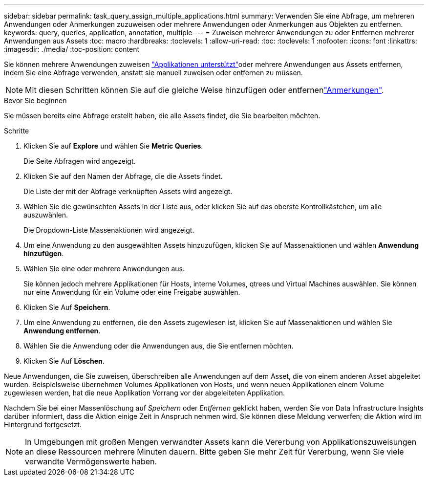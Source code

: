 ---
sidebar: sidebar 
permalink: task_query_assign_multiple_applications.html 
summary: Verwenden Sie eine Abfrage, um mehreren Anwendungen oder Anmerkungen zuzuweisen oder mehrere Anwendungen oder Anmerkungen aus Objekten zu entfernen. 
keywords: query, queries, application, annotation, multiple 
---
= Zuweisen mehrerer Anwendungen zu oder Entfernen mehrerer Anwendungen aus Assets
:toc: macro
:hardbreaks:
:toclevels: 1
:allow-uri-read: 
:toc: 
:toclevels: 1
:nofooter: 
:icons: font
:linkattrs: 
:imagesdir: ./media/
:toc-position: content


[role="lead"]
Sie können mehrere Anwendungen zuweisen link:task_create_application.html["Applikationen unterstützt"]oder mehrere Anwendungen aus Assets entfernen, indem Sie eine Abfrage verwenden, anstatt sie manuell zuweisen oder entfernen zu müssen.


NOTE: Mit diesen Schritten können Sie auf die gleiche Weise hinzufügen oder entfernenlink:task_defining_annotations.html["Anmerkungen"].

.Bevor Sie beginnen
Sie müssen bereits eine Abfrage erstellt haben, die alle Assets findet, die Sie bearbeiten möchten.

.Schritte
. Klicken Sie auf *Explore* und wählen Sie *Metric Queries*.
+
Die Seite Abfragen wird angezeigt.

. Klicken Sie auf den Namen der Abfrage, die die Assets findet.
+
Die Liste der mit der Abfrage verknüpften Assets wird angezeigt.

. Wählen Sie die gewünschten Assets in der Liste aus, oder klicken Sie auf das oberste Kontrollkästchen, um alle auszuwählen.
+
Die Dropdown-Liste Massenaktionen wird angezeigt.

. Um eine Anwendung zu den ausgewählten Assets hinzuzufügen, klicken Sie auf Massenaktionen und wählen *Anwendung hinzufügen*.
. Wählen Sie eine oder mehrere Anwendungen aus.
+
Sie können jedoch mehrere Applikationen für Hosts, interne Volumes, qtrees und Virtual Machines auswählen. Sie können nur eine Anwendung für ein Volume oder eine Freigabe auswählen.

. Klicken Sie Auf *Speichern*.
. Um eine Anwendung zu entfernen, die den Assets zugewiesen ist, klicken Sie auf Massenaktionen und wählen Sie *Anwendung entfernen*.
. Wählen Sie die Anwendung oder die Anwendungen aus, die Sie entfernen möchten.
. Klicken Sie Auf *Löschen*.


Neue Anwendungen, die Sie zuweisen, überschreiben alle Anwendungen auf dem Asset, die von einem anderen Asset abgeleitet wurden. Beispielsweise übernehmen Volumes Applikationen von Hosts, und wenn neuen Applikationen einem Volume zugewiesen werden, hat die neue Applikation Vorrang vor der abgeleiteten Applikation.

Nachdem Sie bei einer Massenlöschung auf _Speichern_ oder _Entfernen_ geklickt haben, werden Sie von Data Infrastructure Insights darüber informiert, dass die Aktion einige Zeit in Anspruch nehmen wird. Sie können diese Meldung verwerfen; die Aktion wird im Hintergrund fortgesetzt.


NOTE: In Umgebungen mit großen Mengen verwandter Assets kann die Vererbung von Applikationszuweisungen an diese Ressourcen mehrere Minuten dauern. Bitte geben Sie mehr Zeit für Vererbung, wenn Sie viele verwandte Vermögenswerte haben.
